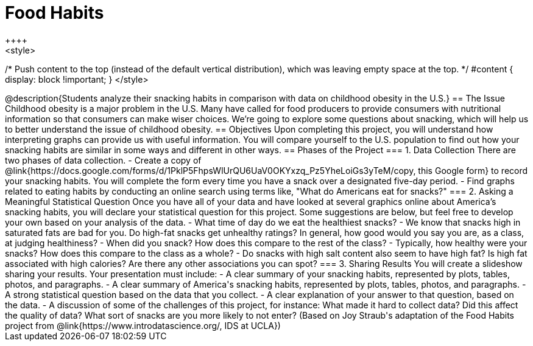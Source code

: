 = Food Habits
++++
<style>
/* Push content to the top (instead of the default vertical distribution), which was leaving empty space at the top. */
#content { display: block !important; }
</style>
++++
@description{Students analyze their snacking habits in comparison with data on childhood obesity in the U.S.}

== The Issue

Childhood obesity is a major problem in the U.S. Many have called for food producers to provide consumers with nutritional information so that consumers can make wiser choices.  We’re going to explore some questions about snacking, which will help us to better understand the issue of childhood obesity.

== Objectives

Upon completing this project, you will understand how interpreting graphs can provide us with useful information. You will compare yourself to the U.S. population to find out how your snacking habits are similar in some ways and different in other ways.

== Phases of the Project

=== 1. Data Collection
There are two phases of data collection.

- Create a copy of @link{https://docs.google.com/forms/d/1PklP5FhpsWlUrQU6UaV0OKYxzq_Pz5YheLoiGs3yTeM/copy, this Google form} to record your snacking habits. You will complete the form every time you have a snack over a designated five-day period.
- Find graphs related to eating habits by conducting an online search using terms like, "What do Americans eat for snacks?"

=== 2. Asking a Meaningful Statistical Question
Once you have all of your data and have looked at several graphics online about America’s snacking habits, you will declare your statistical question for this project. Some suggestions are below, but feel free to develop your own based on your analysis of the data.

- What time of day do we eat the healthiest snacks?
- We know that snacks high in saturated fats are bad for you. Do high-fat snacks get unhealthy ratings? In general, how good would you say you are, as a class, at judging healthiness?
- When did you snack? How does this compare to the rest of the class?
- Typically, how healthy were your snacks? How does this compare to the class as a whole?
- Do snacks with high salt content also seem to have high fat? Is high fat associated with high calories? Are there any other associations you can spot?

=== 3. Sharing Results
You will create a slideshow sharing your results. Your presentation must include:

- A clear summary of your snacking habits, represented by plots, tables, photos, and paragraphs.

- A clear summary of America's snacking habits, represented by plots, tables, photos, and paragraphs.

- A strong statistical question based on the data that you collect.

- A clear explanation of your answer to that question, based on the data.

- A discussion of some of the challenges of this project, for instance: What made it hard to collect data? Did this affect the quality of data? What sort of snacks are you more likely to not enter?

(Based on Joy Straub's adaptation of the Food Habits project from @link{https://www.introdatascience.org/, IDS at UCLA})
